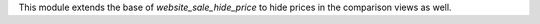 This module extends the base of `website_sale_hide_price` to hide prices in the
comparison views as well.

